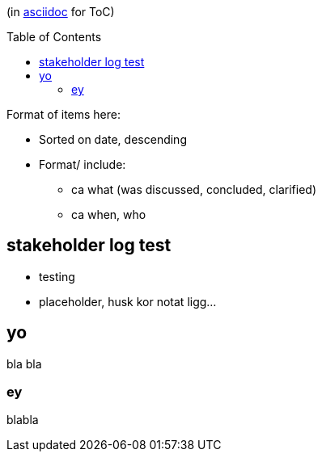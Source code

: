 :toc:
:toc-placement!:

(in https://asciidoctor.org/docs/asciidoc-writers-guide/[asciidoc] for ToC)

toc::[]

.Format of items here:
* Sorted on date, descending
* Format/ include: 
- ca what (was discussed, concluded, clarified)
- ca when, who

## stakeholder log test

* testing 
* placeholder, husk kor notat ligg...

## yo

bla bla

### ey

blabla
